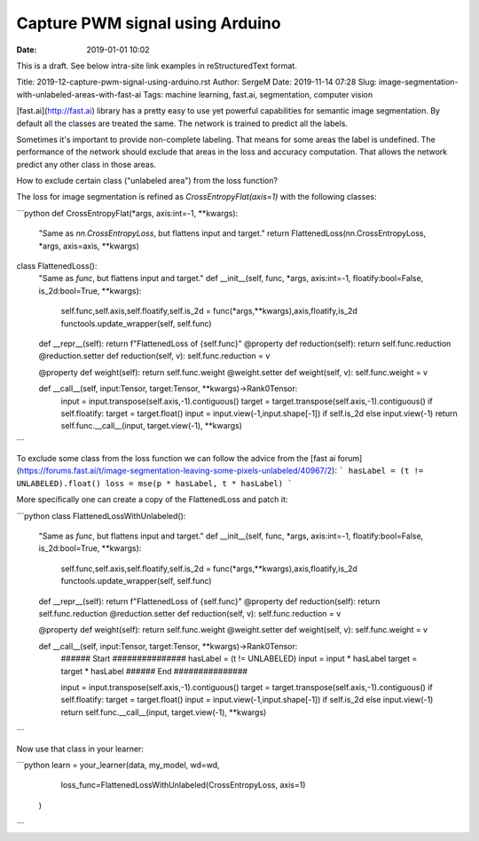 Capture PWM signal using Arduino
#################

:date: 2019-01-01 10:02

This is a draft.
See below intra-site link examples in reStructuredText format.

Title: 2019-12-capture-pwm-signal-using-arduino.rst
Author: SergeM
Date: 2019-11-14 07:28
Slug: image-segmentation-with-unlabeled-areas-with-fast-ai
Tags: machine learning, fast.ai, segmentation, computer vision


[fast.ai](http://fast.ai) library has a pretty easy to use yet powerful capabilities for semantic image segmentation. By default all the classes are treated the same. The network is trained to predict all the labels.

Sometimes it's important to provide non-complete labeling. That means for some areas the label is undefined. The performance of the network should exclude that areas in the loss and accuracy computation. That allows the network predict any other class in those areas.

How to exclude certain class ("unlabeled area") from the loss function?

The loss for image segmentation is refined as `CrossEntropyFlat(axis=1)` with the following classes:

```python
def CrossEntropyFlat(*args, axis:int=-1, **kwargs):
    "Same as `nn.CrossEntropyLoss`, but flattens input and target."
    return FlattenedLoss(nn.CrossEntropyLoss, *args, axis=axis, **kwargs)

class FlattenedLoss():
    "Same as `func`, but flattens input and target."
    def __init__(self, func, *args, axis:int=-1, floatify:bool=False, is_2d:bool=True, **kwargs):
        self.func,self.axis,self.floatify,self.is_2d = func(*args,**kwargs),axis,floatify,is_2d
        functools.update_wrapper(self, self.func)

    def __repr__(self): return f"FlattenedLoss of {self.func}"
    @property
    def reduction(self): return self.func.reduction
    @reduction.setter
    def reduction(self, v): self.func.reduction = v

    @property
    def weight(self): return self.func.weight
    @weight.setter
    def weight(self, v): self.func.weight = v

    def __call__(self, input:Tensor, target:Tensor, **kwargs)->Rank0Tensor:
        input = input.transpose(self.axis,-1).contiguous()
        target = target.transpose(self.axis,-1).contiguous()
        if self.floatify: target = target.float()
        input = input.view(-1,input.shape[-1]) if self.is_2d else input.view(-1)
        return self.func.__call__(input, target.view(-1), **kwargs)
```

To exclude some class from the loss function we can follow the advice from the [fast ai forum](https://forums.fast.ai/t/image-segmentation-leaving-some-pixels-unlabeled/40967/2):
```
hasLabel = (t != UNLABELED).float()
loss = mse(p * hasLabel, t * hasLabel)
```

More specifically one can create a copy of the FlattenedLoss and patch it:

```python
class FlattenedLossWithUnlabeled():
    "Same as `func`, but flattens input and target."
    def __init__(self, func, *args, axis:int=-1, floatify:bool=False, is_2d:bool=True, **kwargs):
        self.func,self.axis,self.floatify,self.is_2d = func(*args,**kwargs),axis,floatify,is_2d
        functools.update_wrapper(self, self.func)

    def __repr__(self): return f"FlattenedLoss of {self.func}"
    @property
    def reduction(self): return self.func.reduction
    @reduction.setter
    def reduction(self, v): self.func.reduction = v

    @property
    def weight(self): return self.func.weight
    @weight.setter
    def weight(self, v): self.func.weight = v

    def __call__(self, input:Tensor, target:Tensor, **kwargs)->Rank0Tensor:
        ###### Start ###############
        hasLabel = (t != UNLABELED)
        input = input * hasLabel
        target = target * hasLabel
        ###### End   ###############
 
        input = input.transpose(self.axis,-1).contiguous()
        target = target.transpose(self.axis,-1).contiguous()
        if self.floatify: target = target.float()
        input = input.view(-1,input.shape[-1]) if self.is_2d else input.view(-1)
        return self.func.__call__(input, target.view(-1), **kwargs)
```

Now use that class in your learner:

```python
learn = your_learner(data,  my_model, wd=wd,
                     loss_func=FlattenedLossWithUnlabeled(CrossEntropyLoss, axis=1)
                    )
```
